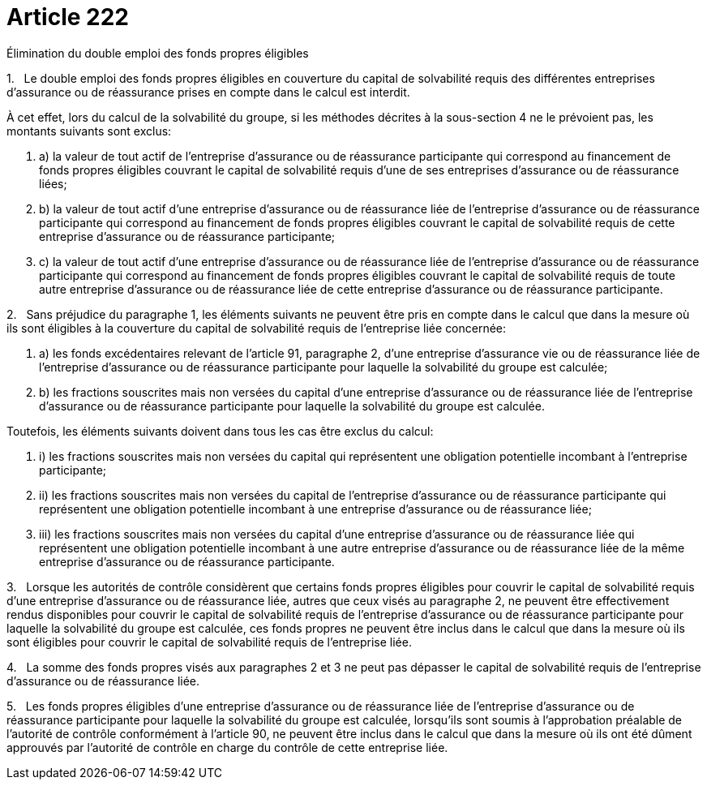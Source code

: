 = Article 222

Élimination du double emploi des fonds propres éligibles

1.   Le double emploi des fonds propres éligibles en couverture du capital de solvabilité requis des différentes entreprises d'assurance ou de réassurance prises en compte dans le calcul est interdit.

À cet effet, lors du calcul de la solvabilité du groupe, si les méthodes décrites à la sous-section 4 ne le prévoient pas, les montants suivants sont exclus:

. a) la valeur de tout actif de l'entreprise d'assurance ou de réassurance participante qui correspond au financement de fonds propres éligibles couvrant le capital de solvabilité requis d'une de ses entreprises d'assurance ou de réassurance liées;

. b) la valeur de tout actif d'une entreprise d'assurance ou de réassurance liée de l'entreprise d'assurance ou de réassurance participante qui correspond au financement de fonds propres éligibles couvrant le capital de solvabilité requis de cette entreprise d'assurance ou de réassurance participante;

. c) la valeur de tout actif d'une entreprise d'assurance ou de réassurance liée de l'entreprise d'assurance ou de réassurance participante qui correspond au financement de fonds propres éligibles couvrant le capital de solvabilité requis de toute autre entreprise d'assurance ou de réassurance liée de cette entreprise d'assurance ou de réassurance participante.

2.   Sans préjudice du paragraphe 1, les éléments suivants ne peuvent être pris en compte dans le calcul que dans la mesure où ils sont éligibles à la couverture du capital de solvabilité requis de l'entreprise liée concernée:

. a) les fonds excédentaires relevant de l'article 91, paragraphe 2, d'une entreprise d'assurance vie ou de réassurance liée de l'entreprise d'assurance ou de réassurance participante pour laquelle la solvabilité du groupe est calculée;

. b) les fractions souscrites mais non versées du capital d'une entreprise d'assurance ou de réassurance liée de l'entreprise d'assurance ou de réassurance participante pour laquelle la solvabilité du groupe est calculée.

Toutefois, les éléments suivants doivent dans tous les cas être exclus du calcul:

. i) les fractions souscrites mais non versées du capital qui représentent une obligation potentielle incombant à l'entreprise participante;

. ii) les fractions souscrites mais non versées du capital de l'entreprise d'assurance ou de réassurance participante qui représentent une obligation potentielle incombant à une entreprise d'assurance ou de réassurance liée;

. iii) les fractions souscrites mais non versées du capital d'une entreprise d'assurance ou de réassurance liée qui représentent une obligation potentielle incombant à une autre entreprise d'assurance ou de réassurance liée de la même entreprise d'assurance ou de réassurance participante.

3.   Lorsque les autorités de contrôle considèrent que certains fonds propres éligibles pour couvrir le capital de solvabilité requis d'une entreprise d'assurance ou de réassurance liée, autres que ceux visés au paragraphe 2, ne peuvent être effectivement rendus disponibles pour couvrir le capital de solvabilité requis de l'entreprise d'assurance ou de réassurance participante pour laquelle la solvabilité du groupe est calculée, ces fonds propres ne peuvent être inclus dans le calcul que dans la mesure où ils sont éligibles pour couvrir le capital de solvabilité requis de l'entreprise liée.

4.   La somme des fonds propres visés aux paragraphes 2 et 3 ne peut pas dépasser le capital de solvabilité requis de l'entreprise d'assurance ou de réassurance liée.

5.   Les fonds propres éligibles d'une entreprise d'assurance ou de réassurance liée de l'entreprise d'assurance ou de réassurance participante pour laquelle la solvabilité du groupe est calculée, lorsqu'ils sont soumis à l'approbation préalable de l'autorité de contrôle conformément à l'article 90, ne peuvent être inclus dans le calcul que dans la mesure où ils ont été dûment approuvés par l'autorité de contrôle en charge du contrôle de cette entreprise liée.